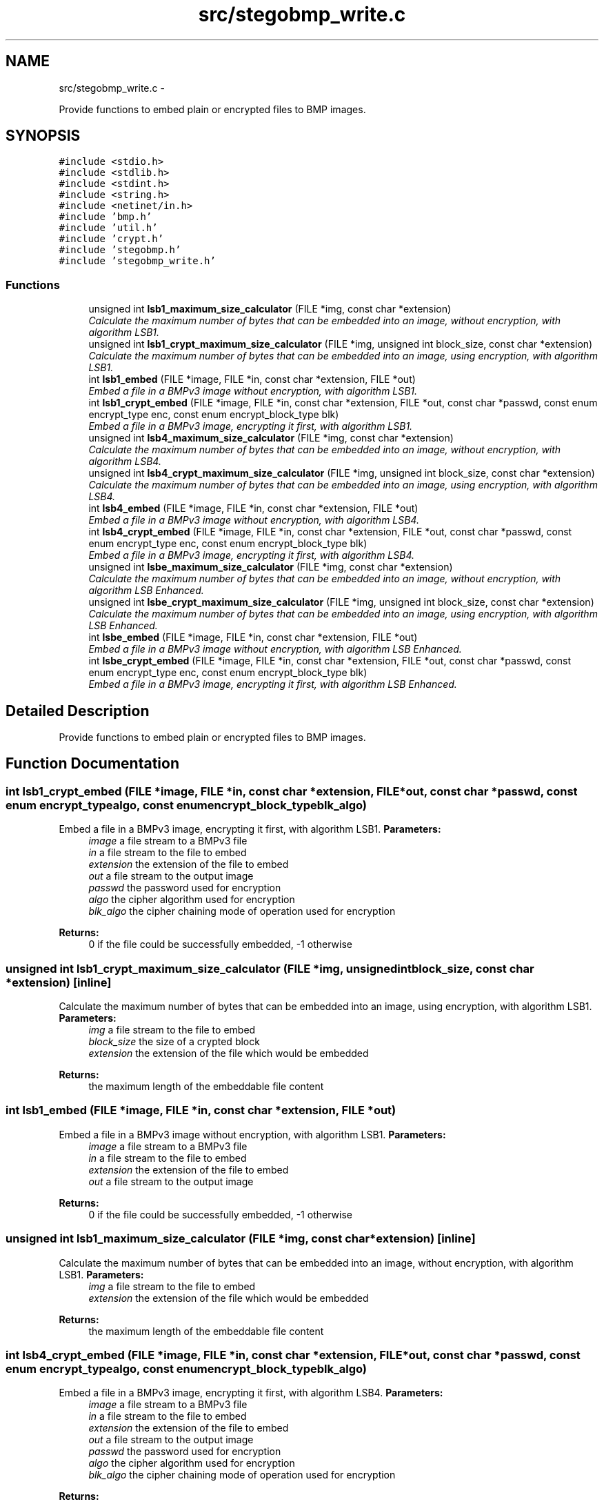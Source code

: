 .TH "src/stegobmp_write.c" 3 "Sat Jun 8 2013" "Version 1.0" "Esteganografía" \" -*- nroff -*-
.ad l
.nh
.SH NAME
src/stegobmp_write.c \- 
.PP
Provide functions to embed plain or encrypted files to BMP images\&.  

.SH SYNOPSIS
.br
.PP
\fC#include <stdio\&.h>\fP
.br
\fC#include <stdlib\&.h>\fP
.br
\fC#include <stdint\&.h>\fP
.br
\fC#include <string\&.h>\fP
.br
\fC#include <netinet/in\&.h>\fP
.br
\fC#include 'bmp\&.h'\fP
.br
\fC#include 'util\&.h'\fP
.br
\fC#include 'crypt\&.h'\fP
.br
\fC#include 'stegobmp\&.h'\fP
.br
\fC#include 'stegobmp_write\&.h'\fP
.br

.SS "Functions"

.in +1c
.ti -1c
.RI "unsigned int \fBlsb1_maximum_size_calculator\fP (FILE *img, const char *extension)"
.br
.RI "\fICalculate the maximum number of bytes that can be embedded into an image, without encryption, with algorithm LSB1\&. \fP"
.ti -1c
.RI "unsigned int \fBlsb1_crypt_maximum_size_calculator\fP (FILE *img, unsigned int block_size, const char *extension)"
.br
.RI "\fICalculate the maximum number of bytes that can be embedded into an image, using encryption, with algorithm LSB1\&. \fP"
.ti -1c
.RI "int \fBlsb1_embed\fP (FILE *image, FILE *in, const char *extension, FILE *out)"
.br
.RI "\fIEmbed a file in a BMPv3 image without encryption, with algorithm LSB1\&. \fP"
.ti -1c
.RI "int \fBlsb1_crypt_embed\fP (FILE *image, FILE *in, const char *extension, FILE *out, const char *passwd, const enum encrypt_type enc, const enum encrypt_block_type blk)"
.br
.RI "\fIEmbed a file in a BMPv3 image, encrypting it first, with algorithm LSB1\&. \fP"
.ti -1c
.RI "unsigned int \fBlsb4_maximum_size_calculator\fP (FILE *img, const char *extension)"
.br
.RI "\fICalculate the maximum number of bytes that can be embedded into an image, without encryption, with algorithm LSB4\&. \fP"
.ti -1c
.RI "unsigned int \fBlsb4_crypt_maximum_size_calculator\fP (FILE *img, unsigned int block_size, const char *extension)"
.br
.RI "\fICalculate the maximum number of bytes that can be embedded into an image, using encryption, with algorithm LSB4\&. \fP"
.ti -1c
.RI "int \fBlsb4_embed\fP (FILE *image, FILE *in, const char *extension, FILE *out)"
.br
.RI "\fIEmbed a file in a BMPv3 image without encryption, with algorithm LSB4\&. \fP"
.ti -1c
.RI "int \fBlsb4_crypt_embed\fP (FILE *image, FILE *in, const char *extension, FILE *out, const char *passwd, const enum encrypt_type enc, const enum encrypt_block_type blk)"
.br
.RI "\fIEmbed a file in a BMPv3 image, encrypting it first, with algorithm LSB4\&. \fP"
.ti -1c
.RI "unsigned int \fBlsbe_maximum_size_calculator\fP (FILE *img, const char *extension)"
.br
.RI "\fICalculate the maximum number of bytes that can be embedded into an image, without encryption, with algorithm LSB Enhanced\&. \fP"
.ti -1c
.RI "unsigned int \fBlsbe_crypt_maximum_size_calculator\fP (FILE *img, unsigned int block_size, const char *extension)"
.br
.RI "\fICalculate the maximum number of bytes that can be embedded into an image, using encryption, with algorithm LSB Enhanced\&. \fP"
.ti -1c
.RI "int \fBlsbe_embed\fP (FILE *image, FILE *in, const char *extension, FILE *out)"
.br
.RI "\fIEmbed a file in a BMPv3 image without encryption, with algorithm LSB Enhanced\&. \fP"
.ti -1c
.RI "int \fBlsbe_crypt_embed\fP (FILE *image, FILE *in, const char *extension, FILE *out, const char *passwd, const enum encrypt_type enc, const enum encrypt_block_type blk)"
.br
.RI "\fIEmbed a file in a BMPv3 image, encrypting it first, with algorithm LSB Enhanced\&. \fP"
.in -1c
.SH "Detailed Description"
.PP 
Provide functions to embed plain or encrypted files to BMP images\&. 


.SH "Function Documentation"
.PP 
.SS "int \fBlsb1_crypt_embed\fP (FILE *image, FILE *in, const char *extension, FILE *out, const char *passwd, const enum encrypt_typealgo, const enum encrypt_block_typeblk_algo)"
.PP
Embed a file in a BMPv3 image, encrypting it first, with algorithm LSB1\&. \fBParameters:\fP
.RS 4
\fIimage\fP a file stream to a BMPv3 file 
.br
\fIin\fP a file stream to the file to embed 
.br
\fIextension\fP the extension of the file to embed 
.br
\fIout\fP a file stream to the output image 
.br
\fIpasswd\fP the password used for encryption 
.br
\fIalgo\fP the cipher algorithm used for encryption 
.br
\fIblk_algo\fP the cipher chaining mode of operation used for encryption
.RE
.PP
\fBReturns:\fP
.RS 4
0 if the file could be successfully embedded, -1 otherwise 
.RE
.PP

.SS "unsigned int \fBlsb1_crypt_maximum_size_calculator\fP (FILE *img, unsigned intblock_size, const char *extension)\fC [inline]\fP"
.PP
Calculate the maximum number of bytes that can be embedded into an image, using encryption, with algorithm LSB1\&. \fBParameters:\fP
.RS 4
\fIimg\fP a file stream to the file to embed 
.br
\fIblock_size\fP the size of a crypted block 
.br
\fIextension\fP the extension of the file which would be embedded
.RE
.PP
\fBReturns:\fP
.RS 4
the maximum length of the embeddable file content 
.RE
.PP

.SS "int \fBlsb1_embed\fP (FILE *image, FILE *in, const char *extension, FILE *out)"
.PP
Embed a file in a BMPv3 image without encryption, with algorithm LSB1\&. \fBParameters:\fP
.RS 4
\fIimage\fP a file stream to a BMPv3 file 
.br
\fIin\fP a file stream to the file to embed 
.br
\fIextension\fP the extension of the file to embed 
.br
\fIout\fP a file stream to the output image
.RE
.PP
\fBReturns:\fP
.RS 4
0 if the file could be successfully embedded, -1 otherwise 
.RE
.PP

.SS "unsigned int \fBlsb1_maximum_size_calculator\fP (FILE *img, const char *extension)\fC [inline]\fP"
.PP
Calculate the maximum number of bytes that can be embedded into an image, without encryption, with algorithm LSB1\&. \fBParameters:\fP
.RS 4
\fIimg\fP a file stream to the file to embed 
.br
\fIextension\fP the extension of the file which would be embedded
.RE
.PP
\fBReturns:\fP
.RS 4
the maximum length of the embeddable file content 
.RE
.PP

.SS "int \fBlsb4_crypt_embed\fP (FILE *image, FILE *in, const char *extension, FILE *out, const char *passwd, const enum encrypt_typealgo, const enum encrypt_block_typeblk_algo)"
.PP
Embed a file in a BMPv3 image, encrypting it first, with algorithm LSB4\&. \fBParameters:\fP
.RS 4
\fIimage\fP a file stream to a BMPv3 file 
.br
\fIin\fP a file stream to the file to embed 
.br
\fIextension\fP the extension of the file to embed 
.br
\fIout\fP a file stream to the output image 
.br
\fIpasswd\fP the password used for encryption 
.br
\fIalgo\fP the cipher algorithm used for encryption 
.br
\fIblk_algo\fP the cipher chaining mode of operation used for encryption
.RE
.PP
\fBReturns:\fP
.RS 4
0 if the file could be successfully embedded, -1 otherwise 
.RE
.PP

.SS "unsigned int \fBlsb4_crypt_maximum_size_calculator\fP (FILE *img, unsigned intblock_size, const char *extension)\fC [inline]\fP"
.PP
Calculate the maximum number of bytes that can be embedded into an image, using encryption, with algorithm LSB4\&. \fBParameters:\fP
.RS 4
\fIimg\fP a file stream to the file to embed 
.br
\fIblock_size\fP the size of a crypted block 
.br
\fIextension\fP the extension of the file which would be embedded
.RE
.PP
\fBReturns:\fP
.RS 4
the maximum length of the embeddable file content 
.RE
.PP

.SS "int \fBlsb4_embed\fP (FILE *image, FILE *in, const char *extension, FILE *out)"
.PP
Embed a file in a BMPv3 image without encryption, with algorithm LSB4\&. \fBParameters:\fP
.RS 4
\fIimage\fP a file stream to a BMPv3 file 
.br
\fIin\fP a file stream to the file to embed 
.br
\fIextension\fP the extension of the file to embed 
.br
\fIout\fP a file stream to the output image
.RE
.PP
\fBReturns:\fP
.RS 4
0 if the file could be successfully embedded, -1 otherwise 
.RE
.PP

.SS "unsigned int \fBlsb4_maximum_size_calculator\fP (FILE *img, const char *extension)\fC [inline]\fP"
.PP
Calculate the maximum number of bytes that can be embedded into an image, without encryption, with algorithm LSB4\&. \fBParameters:\fP
.RS 4
\fIimg\fP a file stream to the file to embed 
.br
\fIextension\fP the extension of the file which would be embedded
.RE
.PP
\fBReturns:\fP
.RS 4
the maximum length of the embeddable file content 
.RE
.PP

.SS "int \fBlsbe_crypt_embed\fP (FILE *image, FILE *in, const char *extension, FILE *out, const char *passwd, const enum encrypt_typealgo, const enum encrypt_block_typeblk_algo)"
.PP
Embed a file in a BMPv3 image, encrypting it first, with algorithm LSB Enhanced\&. \fBParameters:\fP
.RS 4
\fIimage\fP a file stream to a BMPv3 file 
.br
\fIin\fP a file stream to the file to embed 
.br
\fIextension\fP the extension of the file to embed 
.br
\fIout\fP a file stream to the output image 
.br
\fIpasswd\fP the password used for encryption 
.br
\fIalgo\fP the cipher algorithm used for encryption 
.br
\fIblk_algo\fP the cipher chaining mode of operation used for encryption
.RE
.PP
\fBReturns:\fP
.RS 4
0 if the file could be successfully embedded, -1 otherwise 
.RE
.PP

.SS "unsigned int \fBlsbe_crypt_maximum_size_calculator\fP (FILE *img, unsigned intblock_size, const char *extension)\fC [inline]\fP"
.PP
Calculate the maximum number of bytes that can be embedded into an image, using encryption, with algorithm LSB Enhanced\&. \fBParameters:\fP
.RS 4
\fIimg\fP a file stream to the file to embed 
.br
\fIblock_size\fP the size of a crypted block 
.br
\fIextension\fP the extension of the file which would be embedded
.RE
.PP
\fBReturns:\fP
.RS 4
the maximum length of the embeddable file content 
.RE
.PP

.SS "int \fBlsbe_embed\fP (FILE *image, FILE *in, const char *extension, FILE *out)"
.PP
Embed a file in a BMPv3 image without encryption, with algorithm LSB Enhanced\&. \fBParameters:\fP
.RS 4
\fIimage\fP a file stream to a BMPv3 file 
.br
\fIin\fP a file stream to the file to embed 
.br
\fIextension\fP the extension of the file to embed 
.br
\fIout\fP a file stream to the output image
.RE
.PP
\fBReturns:\fP
.RS 4
0 if the file could be successfully embedded, -1 otherwise 
.RE
.PP

.SS "unsigned int \fBlsbe_maximum_size_calculator\fP (FILE *img, const char *extension)"
.PP
Calculate the maximum number of bytes that can be embedded into an image, without encryption, with algorithm LSB Enhanced\&. \fBParameters:\fP
.RS 4
\fIimg\fP a file stream to the file to embed 
.br
\fIextension\fP the extension of the file which would be embedded
.RE
.PP
\fBReturns:\fP
.RS 4
the maximum length of the embeddable file content 
.RE
.PP

.SH "Author"
.PP 
Generated automatically by Doxygen for Esteganografía from the source code\&.
